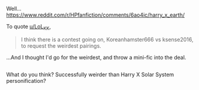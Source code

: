 :PROPERTIES:
:Author: Avaday_Daydream
:Score: 6
:DateUnix: 1494589768.0
:DateShort: 2017-May-12
:END:

Well... [[https://www.reddit.com/r/HPfanfiction/comments/6ao4ic/harry_x_earth/]]

To quote [[/u/LoL_KK][u/LoL_KK]],

#+begin_quote
  I think there is a contest going on, Koreanhamster666 vs ksense2016, to request the weirdest pairings.
#+end_quote

...And I thought I'd go for the weirdest, and throw a mini-fic into the deal.

** 
   :PROPERTIES:
   :CUSTOM_ID: section
   :END:
What do you think? Successfully weirder than Harry X Solar System personification?